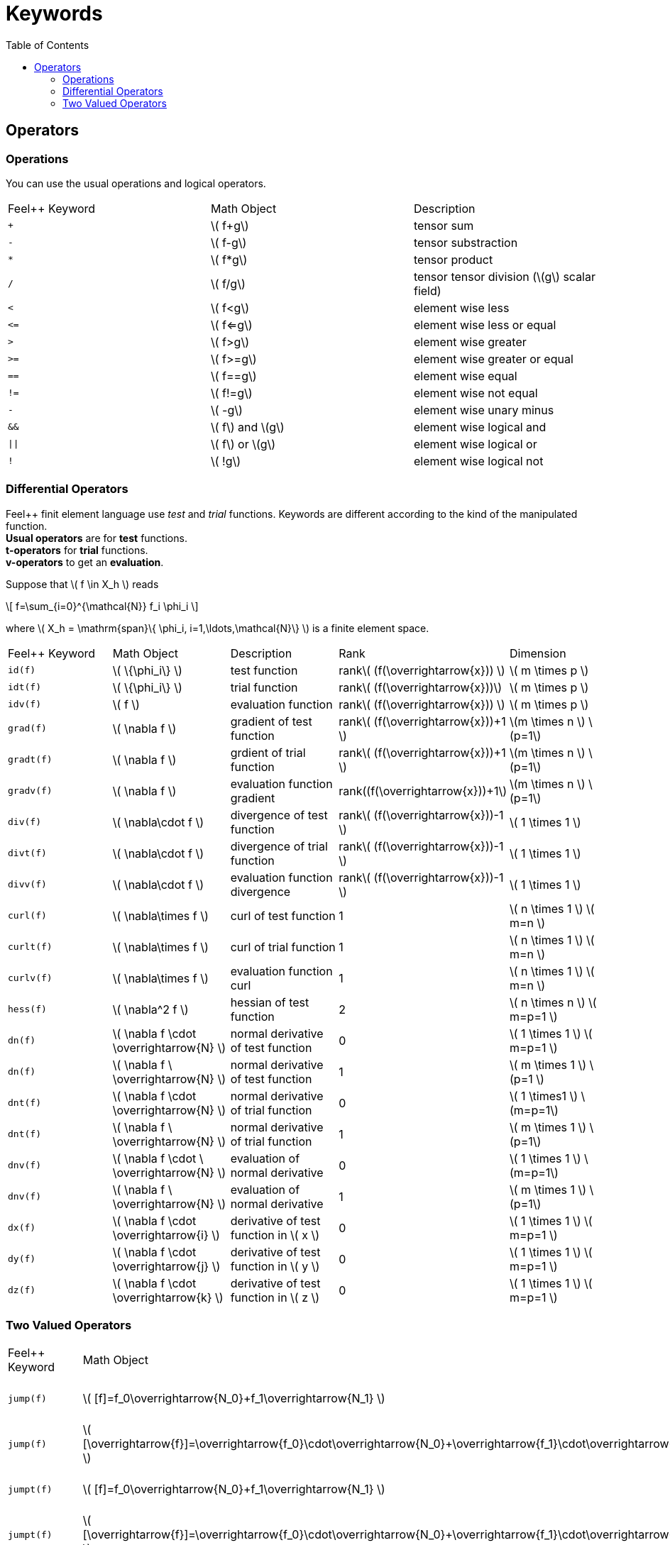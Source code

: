 Keywords
========
:toc:
:toc-placement: macro
:toclevels: 2

toc::[]

== Operators

=== Operations

You can use the usual operations and logical operators.
|===
|Feel++ Keyword | Math Object | Description
|`+` |\( f+g\)|tensor sum
|`-` |\( f-g\)|tensor substraction
|`*` |\( f*g\)|tensor product
|`/` |\( f/g\)|tensor tensor division  (\(g\) scalar field)
|`<` |\( f<g\)|element wise less
|`<=` |\( f<=g\)|element wise less or equal
|`>` |\( f>g\)|element wise greater
|`>=` |\( f>=g\)|element wise greater or equal
|`==` |\( f==g\)|element wise equal
|`!=` |\( f!=g\)|element wise not equal
|`-` |\( -g\)|element wise unary minus
|`&&` |\( f\) and \(g\)|element wise logical and
|`\|\|` |\( f\) or \(g\)|element wise logical or
|`!` |\( !g\)|element wise logical not
|===

=== Differential Operators

Feel++ finit element language use _test_ and _trial_ functions. Keywords are different according to the kind of the manipulated function. +
**Usual operators** are for **test** functions. +
**t-operators** for **trial** functions. +
**v-operators** to get an **evaluation**.

Suppose that \( f \in X_h \) reads

\[
f=\sum_{i=0}^{\mathcal{N}} f_i \phi_i
\]

where \( X_h = \mathrm{span}\{ \phi_i, i=1,\ldots,\mathcal{N}\} \)
is a finite element space.

|===
|Feel++ Keyword | Math Object | Description | Rank | Dimension
|`id(f)` | \( \{\phi_i\} \) | test function | rank\( (f(\overrightarrow{x})) \) | \( m \times p  \)
|`idt(f)`| \( \{\phi_i\} \) | trial function | rank\( (f(\overrightarrow{x}))\) | \( m \times p  \)
|`idv(f)`| \( f \) | evaluation function   | rank\( (f(\overrightarrow{x})) \) | \( m \times p  \)
|`grad(f)` | \( \nabla f \) | gradient of test function | rank\( (f(\overrightarrow{x}))+1 \) | \(m \times n \) \(p=1\)
|`gradt(f)`| \( \nabla f \) | grdient of trial function | rank\( (f(\overrightarrow{x}))+1 \) |\(m \times n \) \(p=1\)
|`gradv(f)`| \( \nabla f \) | evaluation function gradient  | rank\((f(\overrightarrow{x}))+1\) |\(m \times n \) \(p=1\)
|`div(f)` | \( \nabla\cdot f \) | divergence of test function | rank\( (f(\overrightarrow{x}))-1 \) | \( 1 \times 1  \)
|`divt(f)`| \( \nabla\cdot f \) | divergence of trial function | rank\( (f(\overrightarrow{x}))-1 \) |\( 1 \times 1  \)
|`divv(f)`| \( \nabla\cdot f \) | evaluation function divergence  | rank\( (f(\overrightarrow{x}))-1 \) |\( 1 \times 1  \)
|`curl(f)` | \( \nabla\times f \) | curl of test function |1| \( n \times 1  \) \( m=n \)
|`curlt(f)`| \( \nabla\times f \) | curl of trial function |1 |\( n \times 1  \) \( m=n \)
|`curlv(f)`| \( \nabla\times f \) | evaluation function curl  |1 |\( n \times 1  \) \( m=n \)
|`hess(f)`| \( \nabla^2 f \) | hessian of test function  |2 |\( n \times n  \) \( m=p=1 \)
|`dn(f)`| \( \nabla f \cdot \overrightarrow{N} \) | normal derivative of test function  |0 |\( 1 \times 1 \) \( m=p=1 \)
|`dn(f)`| \( \nabla f \  \overrightarrow{N} \) | normal derivative of test function  |1 |\( m \times 1 \) \(p=1 \)
|`dnt(f)`| \( \nabla f \cdot \overrightarrow{N} \) | normal derivative of trial function  |0 |\( 1 \times1 \) \(m=p=1\)
|`dnt(f)`| \( \nabla f \ \overrightarrow{N} \) | normal derivative of trial function |1 |\( m \times 1 \) \(p=1\)
|`dnv(f)`| \( \nabla f \cdot \ \overrightarrow{N} \) | evaluation of normal derivative |0 |\( 1 \times 1 \) \(m=p=1\)
|`dnv(f)`| \( \nabla f \ \overrightarrow{N} \) | evaluation of normal derivative |1 |\( m \times 1 \) \(p=1\)
|`dx(f)`| \( \nabla f \cdot \overrightarrow{i} \) | derivative of test function in \( x \)  |0 |\( 1 \times 1  \) \( m=p=1 \)
|`dy(f)`| \( \nabla f \cdot \overrightarrow{j} \) | derivative of test function in \( y \)  |0 |\( 1 \times 1  \) \( m=p=1 \)
|`dz(f)`| \( \nabla f \cdot \overrightarrow{k} \) | derivative of test function in \( z \)  |0 |\( 1 \times 1  \) \( m=p=1 \)
|===

=== Two Valued Operators

|===
|Feel++ Keyword | Math Object | Description | Rank | Dimension
|`jump(f)` |  \( [f]=f_0\overrightarrow{N_0}+f_1\overrightarrow{N_1} \) | jump of test function |0| \( n \times 1  \) \( m=1 \)
|`jump(f)` |  \( [\overrightarrow{f}]=\overrightarrow{f_0}\cdot\overrightarrow{N_0}+\overrightarrow{f_1}\cdot\overrightarrow{N_1} \) | jump of test function |0| \( 1 \times 1  \) \( m=2 \)
|`jumpt(f)` |  \( [f]=f_0\overrightarrow{N_0}+f_1\overrightarrow{N_1} \) | jump of trial function |0| \( n \times 1  \) \( m=1 \)
|`jumpt(f)` |  \( [\overrightarrow{f}]=\overrightarrow{f_0}\cdot\overrightarrow{N_0}+\overrightarrow{f_1}\cdot\overrightarrow{N_1} \) | jump of trial function |0| \( 1 \times 1  \) \( m=2 \)
|`jumpv(f)` |  \( [f]=f_0\overrightarrow{N_0}+f_1\overrightarrow{N_1} \) | jump of function evaluation |0| \( n \times 1 \) \( m=1 \)
|`jumpv(f)` |  \( [\overrightarrow{f}]=\overrightarrow{f_0}\cdot\overrightarrow{N_0}+\overrightarrow{f_1}\cdot\overrightarrow{N_1} \) | jump of function evaluation|0| \( 1 \times 1 \) \( m=2 \)
|`average(f)` |  \( {f}=\frac{1}{2}(f_0+f_1) \) | average of test function|rank\( ( f(\overrightarrow{x})) \)| \( n \times n \) \(m=n\)
|`averaget(f)` |  \( {f}=\frac{1}{2}(f_0+f_1) \) | average of trial function|rank\( ( f(\overrightarrow{x})) \)| \(n \times n \) \(m=n\)
|`averagev(f)` |  \( {f}=\frac{1}{2}(f_0+f_1) \) | average of function evaluation|rank\( ( f(\overrightarrow{x})) \)| \( n \times n \) \(m=n\)
|`leftface(f)` |  \( f_0 \) |left test function|rank\( ( f(\overrightarrow{x})) \)| \( n \times n  \) \( m=n \)
|`leftfacet(f)` |  \( f_0 \) |left trial function|rank\( ( f(\overrightarrow{x})) \)| \( n \times n  \) \( m=n \)
|`leftfacev(f)` |  \( f_0 \) |left function evaluation|rank\( ( f(\overrightarrow{x})) \)| \( n \times n  \) \( m=n \)
|`rightface(f)` |  \( f_1 \) |right test function|rank\( ( f(\overrightarrow{x})) \)| \( n \times n  \) \( m=n \)
|`rightfacet(f)` |  \( f_1 \) |right trial function|rank\( ( f(\overrightarrow{x})) \)| \( n \times n  \) \( m=n \)
|`rightfacev(f)` |  \( f_1 \) |right function evaluation|rank\( ( f(\overrightarrow{x})) \)| \( n \times n  \) \( m=n \)
|`maxface(f)` |  \( \max(f_0,f_1) \) |maximum of right and left test function|rank\( ( f(\overrightarrow{x})) \)| \( n \times p  \)
|`maxfacet(f)` |  \( \max(f_0,f_1) \) |maximum of right and lef trial function|rank\( ( f(\overrightarrow{x})) \)| \( n \times p  \)
|`maxfacev(f)` |  \( \max(f_0,f_1) \) |maximum of right and left function evaluation|rank\( ( f(\overrightarrow{x})) \)| \( n \times p  \)
|`minface(f)` |  \( \min(f_0,f_1) \) |minimum of right and left test function|rank\( ( f(\overrightarrow{x})) \)| \( n \times p  \)
|`minfacet(f)` |  \( \min(f_0,f_1) \) |minimum of right and left trial function|rank\( ( f(\overrightarrow{x})) \)| \( n \times p  \)
|`minfacev(f)` |  \( \min(f_0,f_1) \) |minimum of right and left function evaluation|rank\( ( f(\overrightarrow{x})) \)| \( n \times p  \)
|===
